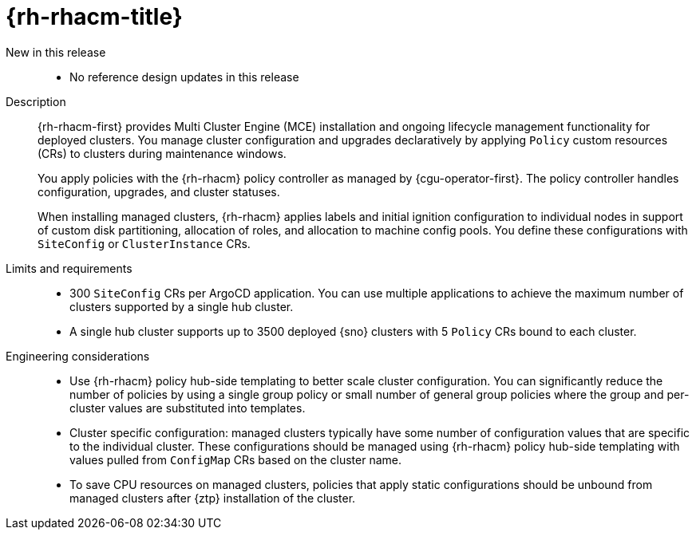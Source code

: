 // Module included in the following assemblies:
//
// * scalability_and_performance/telco_ref_design_specs/ran/telco-ran-ref-du-components.adoc

:_mod-docs-content-type: REFERENCE
[id="telco-ran-red-hat-advanced-cluster-management-rhacm_{context}"]
= {rh-rhacm-title}

New in this release::
* No reference design updates in this release

Description::
{rh-rhacm-first} provides Multi Cluster Engine (MCE) installation and ongoing lifecycle management functionality for deployed clusters.
You manage cluster configuration and upgrades declaratively by applying `Policy` custom resources (CRs) to clusters during maintenance windows.
+
You apply policies with the {rh-rhacm} policy controller as managed by {cgu-operator-first}.
The policy controller handles configuration, upgrades, and cluster statuses.
+
When installing managed clusters, {rh-rhacm} applies labels and initial ignition configuration to individual nodes in support of custom disk partitioning, allocation of roles, and allocation to machine config pools.
You define these configurations with `SiteConfig` or `ClusterInstance` CRs.

Limits and requirements::
* 300 `SiteConfig` CRs per ArgoCD application.
You can use multiple applications to achieve the maximum number of clusters supported by a single hub cluster.
* A single hub cluster supports up to 3500 deployed {sno} clusters with 5 `Policy` CRs bound to each cluster.

Engineering considerations::
* Use {rh-rhacm} policy hub-side templating to better scale cluster configuration.
You can significantly reduce the number of policies by using a single group policy or small number of general group policies where the group and per-cluster values are substituted into templates.

* Cluster specific configuration: managed clusters typically have some number of configuration values that are specific to the individual cluster.
These configurations should be managed using {rh-rhacm} policy hub-side templating with values pulled from `ConfigMap` CRs based on the cluster name.

* To save CPU resources on managed clusters, policies that apply static configurations should be unbound from managed clusters after {ztp} installation of the cluster.
